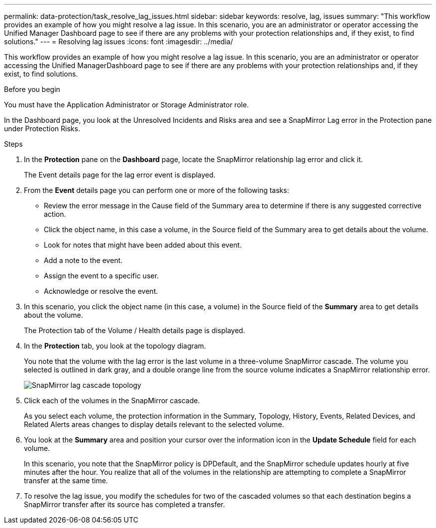 ---
permalink: data-protection/task_resolve_lag_issues.html
sidebar: sidebar
keywords: resolve, lag, issues
summary: "This workflow provides an example of how you might resolve a lag issue. In this scenario, you are an administrator or operator accessing the Unified Manager Dashboard page to see if there are any problems with your protection relationships and, if they exist, to find solutions."
---
= Resolving lag issues
:icons: font
:imagesdir: ../media/

[.lead]
This workflow provides an example of how you might resolve a lag issue. In this scenario, you are an administrator or operator accessing the Unified ManagerDashboard page to see if there are any problems with your protection relationships and, if they exist, to find solutions.

.Before you begin

You must have the Application Administrator or Storage Administrator role.

In the Dashboard page, you look at the Unresolved Incidents and Risks area and see a SnapMirror Lag error in the Protection pane under Protection Risks.

.Steps

. In the *Protection* pane on the *Dashboard* page, locate the SnapMirror relationship lag error and click it.
+
The Event details page for the lag error event is displayed.

. From the *Event* details page you can perform one or more of the following tasks:
 ** Review the error message in the Cause field of the Summary area to determine if there is any suggested corrective action.
 ** Click the object name, in this case a volume, in the Source field of the Summary area to get details about the volume.
 ** Look for notes that might have been added about this event.
 ** Add a note to the event.
 ** Assign the event to a specific user.
 ** Acknowledge or resolve the event.
. In this scenario, you click the object name (in this case, a volume) in the Source field of the *Summary* area to get details about the volume.
+
The Protection tab of the Volume / Health details page is displayed.

. In the *Protection* tab, you look at the topology diagram.
+
You note that the volume with the lag error is the last volume in a three-volume SnapMirror cascade. The volume you selected is outlined in dark gray, and a double orange line from the source volume indicates a SnapMirror relationship error.
+
image::../media/topology_cascade_lag_error.gif[SnapMirror lag cascade topology]

. Click each of the volumes in the SnapMirror cascade.
+
As you select each volume, the protection information in the Summary, Topology, History, Events, Related Devices, and Related Alerts areas changes to display details relevant to the selected volume.

. You look at the *Summary* area and position your cursor over the information icon in the *Update Schedule* field for each volume.
+
In this scenario, you note that the SnapMirror policy is DPDefault, and the SnapMirror schedule updates hourly at five minutes after the hour. You realize that all of the volumes in the relationship are attempting to complete a SnapMirror transfer at the same time.

. To resolve the lag issue, you modify the schedules for two of the cascaded volumes so that each destination begins a SnapMirror transfer after its source has completed a transfer.
